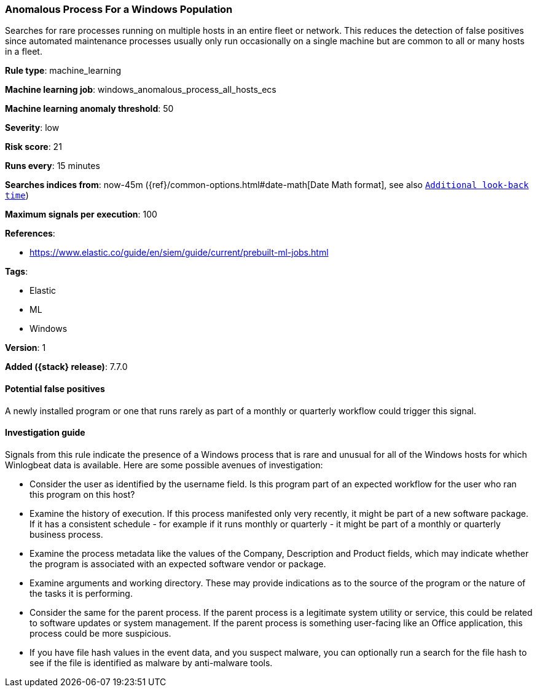 [[anomalous-process-for-a-windows-population]]
=== Anomalous Process For a Windows Population

Searches for rare processes running on multiple hosts in an entire fleet or
network. This reduces the detection of false positives since automated
maintenance processes usually only run occasionally on a single machine but are
common to all or many hosts in a fleet.

*Rule type*: machine_learning

*Machine learning job*: windows_anomalous_process_all_hosts_ecs

*Machine learning anomaly threshold*: 50


*Severity*: low

*Risk score*: 21

*Runs every*: 15 minutes

*Searches indices from*: now-45m ({ref}/common-options.html#date-math[Date Math format], see also <<rule-schedule, `Additional look-back time`>>)

*Maximum signals per execution*: 100

*References*:

* https://www.elastic.co/guide/en/siem/guide/current/prebuilt-ml-jobs.html

*Tags*:

* Elastic
* ML
* Windows

*Version*: 1

*Added ({stack} release)*: 7.7.0


==== Potential false positives

A newly installed program or one that runs rarely as part of a monthly or
quarterly workflow could trigger this signal.

==== Investigation guide

Signals from this rule indicate the presence of a Windows process that is rare
and unusual for all of the Windows hosts for which Winlogbeat data is
available. Here are some possible avenues of investigation:

* Consider the user as identified by the username field. Is this program part
of an expected workflow for the user who ran this program on this host?
* Examine the history of execution. If this process manifested only very
recently, it might be part of a new software package. If it has a consistent
schedule - for example if it runs monthly or quarterly - it might be part of a monthly or quarterly business process.
* Examine the process metadata like the values of the Company, Description and
Product fields, which may indicate whether the program is associated with an
expected software vendor or package.
* Examine arguments and working directory. These may provide
indications as to the source of the program or the nature of the tasks it is
performing.
* Consider the same for the parent process. If the parent process is
a legitimate system utility or service, this could be related to software
updates or system management. If the parent process is something user-facing
like an Office application, this process could be more suspicious.
* If you have file hash values in the event data, and you suspect malware, you
can optionally run a search for the file hash to see if the file is identified
as malware by anti-malware tools.

